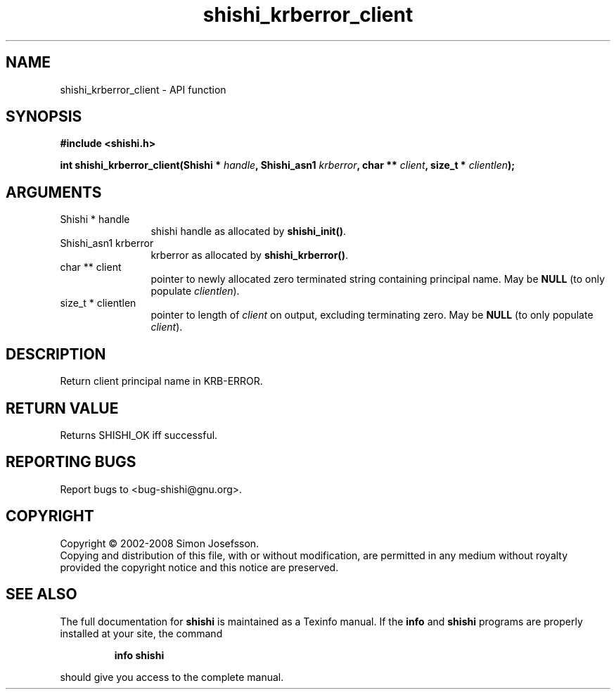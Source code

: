 .\" DO NOT MODIFY THIS FILE!  It was generated by gdoc.
.TH "shishi_krberror_client" 3 "0.0.39" "shishi" "shishi"
.SH NAME
shishi_krberror_client \- API function
.SH SYNOPSIS
.B #include <shishi.h>
.sp
.BI "int shishi_krberror_client(Shishi * " handle ", Shishi_asn1 " krberror ", char ** " client ", size_t * " clientlen ");"
.SH ARGUMENTS
.IP "Shishi * handle" 12
shishi handle as allocated by \fBshishi_init()\fP.
.IP "Shishi_asn1 krberror" 12
krberror as allocated by \fBshishi_krberror()\fP.
.IP "char ** client" 12
pointer to newly allocated zero terminated string containing
principal name.  May be \fBNULL\fP (to only populate \fIclientlen\fP).
.IP "size_t * clientlen" 12
pointer to length of \fIclient\fP on output, excluding terminating
zero.  May be \fBNULL\fP (to only populate \fIclient\fP).
.SH "DESCRIPTION"
Return client principal name in KRB\-ERROR.
.SH "RETURN VALUE"
Returns SHISHI_OK iff successful.
.SH "REPORTING BUGS"
Report bugs to <bug-shishi@gnu.org>.
.SH COPYRIGHT
Copyright \(co 2002-2008 Simon Josefsson.
.br
Copying and distribution of this file, with or without modification,
are permitted in any medium without royalty provided the copyright
notice and this notice are preserved.
.SH "SEE ALSO"
The full documentation for
.B shishi
is maintained as a Texinfo manual.  If the
.B info
and
.B shishi
programs are properly installed at your site, the command
.IP
.B info shishi
.PP
should give you access to the complete manual.
